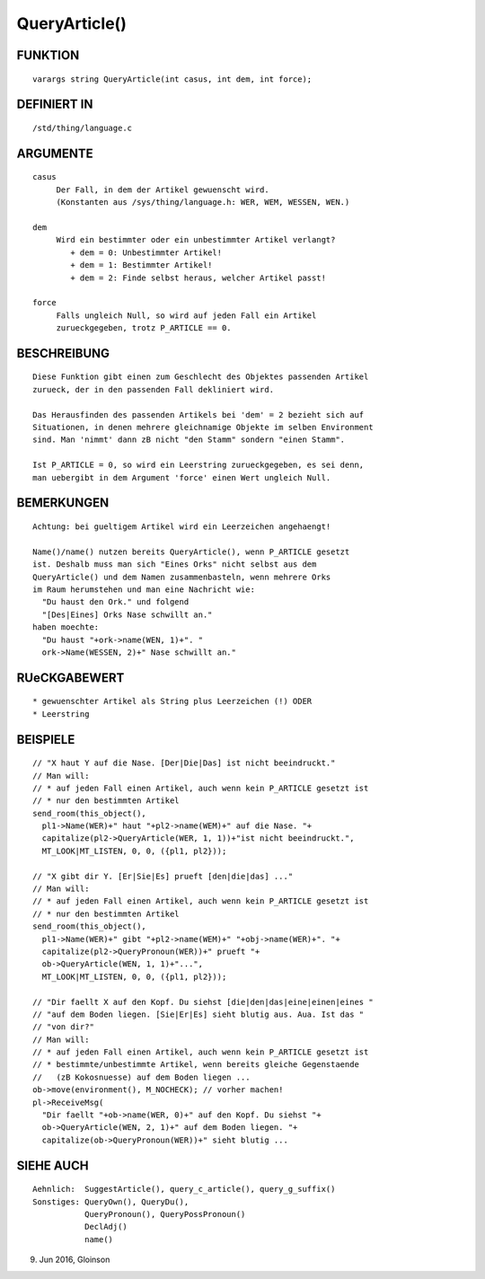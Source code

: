 QueryArticle()
==============

FUNKTION
--------
::

     varargs string QueryArticle(int casus, int dem, int force);

DEFINIERT IN
------------
::

     /std/thing/language.c

ARGUMENTE
---------
::

     casus
          Der Fall, in dem der Artikel gewuenscht wird.
          (Konstanten aus /sys/thing/language.h: WER, WEM, WESSEN, WEN.)

     dem
          Wird ein bestimmter oder ein unbestimmter Artikel verlangt?
             + dem = 0: Unbestimmter Artikel!
             + dem = 1: Bestimmter Artikel!
             + dem = 2: Finde selbst heraus, welcher Artikel passt!

     force
          Falls ungleich Null, so wird auf jeden Fall ein Artikel
          zurueckgegeben, trotz P_ARTICLE == 0.

BESCHREIBUNG
------------
::

     Diese Funktion gibt einen zum Geschlecht des Objektes passenden Artikel
     zurueck, der in den passenden Fall dekliniert wird.

     Das Herausfinden des passenden Artikels bei 'dem' = 2 bezieht sich auf
     Situationen, in denen mehrere gleichnamige Objekte im selben Environment
     sind. Man 'nimmt' dann zB nicht "den Stamm" sondern "einen Stamm".

     Ist P_ARTICLE = 0, so wird ein Leerstring zurueckgegeben, es sei denn,
     man uebergibt in dem Argument 'force' einen Wert ungleich Null.

BEMERKUNGEN
-----------
::

     Achtung: bei gueltigem Artikel wird ein Leerzeichen angehaengt!

     Name()/name() nutzen bereits QueryArticle(), wenn P_ARTICLE gesetzt
     ist. Deshalb muss man sich "Eines Orks" nicht selbst aus dem
     QueryArticle() und dem Namen zusammenbasteln, wenn mehrere Orks
     im Raum herumstehen und man eine Nachricht wie:
       "Du haust den Ork." und folgend
       "[Des|Eines] Orks Nase schwillt an."
     haben moechte:
       "Du haust "+ork->name(WEN, 1)+". "
       ork->Name(WESSEN, 2)+" Nase schwillt an."

RUeCKGABEWERT
-------------
::

     * gewuenschter Artikel als String plus Leerzeichen (!) ODER
     * Leerstring

BEISPIELE
---------
::

     // "X haut Y auf die Nase. [Der|Die|Das] ist nicht beeindruckt."
     // Man will:
     // * auf jeden Fall einen Artikel, auch wenn kein P_ARTICLE gesetzt ist
     // * nur den bestimmten Artikel
     send_room(this_object(),
       pl1->Name(WER)+" haut "+pl2->name(WEM)+" auf die Nase. "+
       capitalize(pl2->QueryArticle(WER, 1, 1))+"ist nicht beeindruckt.",
       MT_LOOK|MT_LISTEN, 0, 0, ({pl1, pl2}));

     // "X gibt dir Y. [Er|Sie|Es] prueft [den|die|das] ..."
     // Man will:
     // * auf jeden Fall einen Artikel, auch wenn kein P_ARTICLE gesetzt ist
     // * nur den bestimmten Artikel
     send_room(this_object(),
       pl1->Name(WER)+" gibt "+pl2->name(WEM)+" "+obj->name(WER)+". "+
       capitalize(pl2->QueryPronoun(WER))+" prueft "+
       ob->QueryArticle(WEN, 1, 1)+"...",
       MT_LOOK|MT_LISTEN, 0, 0, ({pl1, pl2}));

     // "Dir faellt X auf den Kopf. Du siehst [die|den|das|eine|einen|eines "
     // "auf dem Boden liegen. [Sie|Er|Es] sieht blutig aus. Aua. Ist das "
     // "von dir?"
     // Man will:
     // * auf jeden Fall einen Artikel, auch wenn kein P_ARTICLE gesetzt ist
     // * bestimmte/unbestimmte Artikel, wenn bereits gleiche Gegenstaende
     //   (zB Kokosnuesse) auf dem Boden liegen ...
     ob->move(environment(), M_NOCHECK); // vorher machen!
     pl->ReceiveMsg(
       "Dir faellt "+ob->name(WER, 0)+" auf den Kopf. Du siehst "+
       ob->QueryArticle(WEN, 2, 1)+" auf dem Boden liegen. "+
       capitalize(ob->QueryPronoun(WER))+" sieht blutig ...

SIEHE AUCH
----------
::

     Aehnlich:  SuggestArticle(), query_c_article(), query_g_suffix()
     Sonstiges: QueryOwn(), QueryDu(),
                QueryPronoun(), QueryPossPronoun()
                DeclAdj()
                name()

9. Jun 2016, Gloinson

